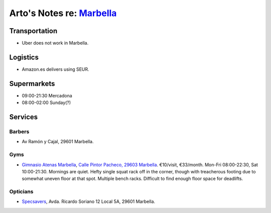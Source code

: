 **********************************************************************
Arto's Notes re: `Marbella <https://en.wikipedia.org/wiki/Marbella>`__
**********************************************************************

Transportation
==============

* Uber does not work in Marbella.

Logistics
=========

* Amazon.es delivers using SEUR.

Supermarkets
============

* 09:00-21:30 Mercadona
* 08:00-02:00 Sunday(?)

Services
========

Barbers
-------

* Av Ramón y Cajal, 29601 Marbella.

Gyms
----

* `Gimnasio Atenas Marbella <http://www.gimnasioatenas.com/contacto/>`__,
  `Calle Pintor Pacheco, 29603 Marbella <https://goo.gl/maps/CrZitzQSjNp>`__.
  €10/visit, €33/month. Mon-Fri 08:00-22:30, Sat 10:00-21:30.
  Mornings are quiet. Hefty single squat rack off in the corner, though with
  treacherous footing due to somewhat uneven floor at that spot. Multiple
  bench racks. Difficult to find enough floor space for deadlifts.

Opticians
---------

* `Specsavers <https://en.specsavers.es/stores/marbella>`__,
  Avda. Ricardo Soriano 12 Local 5A, 29601 Marbella.
